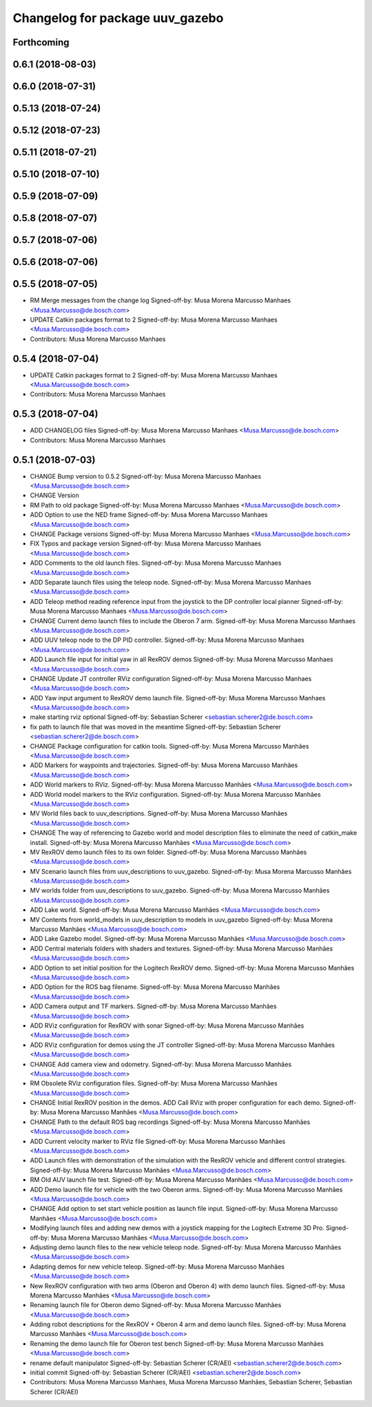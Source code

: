 ^^^^^^^^^^^^^^^^^^^^^^^^^^^^^^^^
Changelog for package uuv_gazebo
^^^^^^^^^^^^^^^^^^^^^^^^^^^^^^^^

Forthcoming
-----------

0.6.1 (2018-08-03)
------------------

0.6.0 (2018-07-31)
------------------

0.5.13 (2018-07-24)
-------------------

0.5.12 (2018-07-23)
-------------------

0.5.11 (2018-07-21)
-------------------

0.5.10 (2018-07-10)
-------------------

0.5.9 (2018-07-09)
------------------

0.5.8 (2018-07-07)
------------------

0.5.7 (2018-07-06)
------------------

0.5.6 (2018-07-06)
------------------

0.5.5 (2018-07-05)
------------------
* RM Merge messages from the change log
  Signed-off-by: Musa Morena Marcusso Manhaes <Musa.Marcusso@de.bosch.com>
* UPDATE Catkin packages format to 2
  Signed-off-by: Musa Morena Marcusso Manhaes <Musa.Marcusso@de.bosch.com>
* Contributors: Musa Morena Marcusso Manhaes

0.5.4 (2018-07-04)
------------------
* UPDATE Catkin packages format to 2
  Signed-off-by: Musa Morena Marcusso Manhaes <Musa.Marcusso@de.bosch.com>
* Contributors: Musa Morena Marcusso Manhaes

0.5.3 (2018-07-04)
------------------
* ADD CHANGELOG files
  Signed-off-by: Musa Morena Marcusso Manhaes <Musa.Marcusso@de.bosch.com>
* Contributors: Musa Morena Marcusso Manhaes

0.5.1 (2018-07-03)
------------------
* CHANGE Bump version to 0.5.2
  Signed-off-by: Musa Morena Marcusso Manhaes <Musa.Marcusso@de.bosch.com>
* CHANGE Version
* RM Path to old package
  Signed-off-by: Musa Morena Marcusso Manhaes <Musa.Marcusso@de.bosch.com>
* ADD Option to use the NED frame
  Signed-off-by: Musa Morena Marcusso Manhaes <Musa.Marcusso@de.bosch.com>
* CHANGE Package versions
  Signed-off-by: Musa Morena Marcusso Manhaes <Musa.Marcusso@de.bosch.com>
* FIX Typos and package version
  Signed-off-by: Musa Morena Marcusso Manhaes <Musa.Marcusso@de.bosch.com>
* ADD Comments to the old launch files.
  Signed-off-by: Musa Morena Marcusso Manhaes <Musa.Marcusso@de.bosch.com>
* ADD Separate launch files using the teleop node.
  Signed-off-by: Musa Morena Marcusso Manhaes <Musa.Marcusso@de.bosch.com>
* ADD Teleop method reading reference input from the joystick to the DP controller local planner
  Signed-off-by: Musa Morena Marcusso Manhaes <Musa.Marcusso@de.bosch.com>
* CHANGE Current demo launch files to include the Oberon 7 arm.
  Signed-off-by: Musa Morena Marcusso Manhaes <Musa.Marcusso@de.bosch.com>
* ADD UUV teleop node to the DP PID controller.
  Signed-off-by: Musa Morena Marcusso Manhaes <Musa.Marcusso@de.bosch.com>
* ADD Launch file input for initial yaw in all RexROV demos
  Signed-off-by: Musa Morena Marcusso Manhaes <Musa.Marcusso@de.bosch.com>
* CHANGE Update JT controller RViz configuration
  Signed-off-by: Musa Morena Marcusso Manhaes <Musa.Marcusso@de.bosch.com>
* ADD Yaw input argument to RexROV demo launch file.
  Signed-off-by: Musa Morena Marcusso Manhaes <Musa.Marcusso@de.bosch.com>
* make starting rviz optional
  Signed-off-by: Sebastian Scherer <sebastian.scherer2@de.bosch.com>
* fix path to launch file that was moved in the meantime
  Signed-off-by: Sebastian Scherer <sebastian.scherer2@de.bosch.com>
* CHANGE Package configuration for catkin tools.
  Signed-off-by: Musa Morena Marcusso Manhães <Musa.Marcusso@de.bosch.com>
* ADD Markers for waypoints and trajectories.
  Signed-off-by: Musa Morena Marcusso Manhães <Musa.Marcusso@de.bosch.com>
* ADD World markers to RViz.
  Signed-off-by: Musa Morena Marcusso Manhães <Musa.Marcusso@de.bosch.com>
* ADD World model markers to the RViz configuration.
  Signed-off-by: Musa Morena Marcusso Manhães <Musa.Marcusso@de.bosch.com>
* MV World files back to uuv_descriptions.
  Signed-off-by: Musa Morena Marcusso Manhães <Musa.Marcusso@de.bosch.com>
* CHANGE The way of referencing to Gazebo world and model description files to eliminate the need of catkin_make install.
  Signed-off-by: Musa Morena Marcusso Manhães <Musa.Marcusso@de.bosch.com>
* MV RexROV demo launch files to its own folder.
  Signed-off-by: Musa Morena Marcusso Manhães <Musa.Marcusso@de.bosch.com>
* MV Scenario launch files from uuv_descriptions to uuv_gazebo.
  Signed-off-by: Musa Morena Marcusso Manhães <Musa.Marcusso@de.bosch.com>
* MV worlds folder from uuv_descriptions to uuv_gazebo.
  Signed-off-by: Musa Morena Marcusso Manhães <Musa.Marcusso@de.bosch.com>
* ADD Lake world.
  Signed-off-by: Musa Morena Marcusso Manhães <Musa.Marcusso@de.bosch.com>
* MV Contents from world_models in uuv_description to models in uuv_gazebo
  Signed-off-by: Musa Morena Marcusso Manhães <Musa.Marcusso@de.bosch.com>
* ADD Lake Gazebo model.
  Signed-off-by: Musa Morena Marcusso Manhães <Musa.Marcusso@de.bosch.com>
* ADD Central materials folders with shaders and textures.
  Signed-off-by: Musa Morena Marcusso Manhães <Musa.Marcusso@de.bosch.com>
* ADD Option to set initial position for the Logitech RexROV demo.
  Signed-off-by: Musa Morena Marcusso Manhães <Musa.Marcusso@de.bosch.com>
* ADD Option for the ROS bag filename.
  Signed-off-by: Musa Morena Marcusso Manhães <Musa.Marcusso@de.bosch.com>
* ADD Camera output and TF markers.
  Signed-off-by: Musa Morena Marcusso Manhães <Musa.Marcusso@de.bosch.com>
* ADD RViz configuration for RexROV with sonar
  Signed-off-by: Musa Morena Marcusso Manhães <Musa.Marcusso@de.bosch.com>
* ADD RViz configuration for demos using the JT controller
  Signed-off-by: Musa Morena Marcusso Manhães <Musa.Marcusso@de.bosch.com>
* CHANGE Add camera view and odometry.
  Signed-off-by: Musa Morena Marcusso Manhães <Musa.Marcusso@de.bosch.com>
* RM Obsolete RViz configuration files.
  Signed-off-by: Musa Morena Marcusso Manhães <Musa.Marcusso@de.bosch.com>
* CHANGE Initial RexROV position in the demos.
  ADD Call RViz with proper configuration for each demo.
  Signed-off-by: Musa Morena Marcusso Manhães <Musa.Marcusso@de.bosch.com>
* CHANGE Path to the default ROS bag recordings
  Signed-off-by: Musa Morena Marcusso Manhães <Musa.Marcusso@de.bosch.com>
* ADD Current velocity marker to RViz file
  Signed-off-by: Musa Morena Marcusso Manhães <Musa.Marcusso@de.bosch.com>
* ADD Launch files with demonstration of the
  simulation with the RexROV vehicle and different
  control strategies.
  Signed-off-by: Musa Morena Marcusso Manhães <Musa.Marcusso@de.bosch.com>
* RM Old AUV launch file test.
  Signed-off-by: Musa Morena Marcusso Manhães <Musa.Marcusso@de.bosch.com>
* ADD Demo launch file for vehicle with the two
  Oberon arms.
  Signed-off-by: Musa Morena Marcusso Manhães <Musa.Marcusso@de.bosch.com>
* CHANGE Add option to set start vehicle position as
  launch file input.
  Signed-off-by: Musa Morena Marcusso Manhães <Musa.Marcusso@de.bosch.com>
* Modifying launch files and adding new demos with a joystick mapping for the Logitech Extreme 3D Pro.
  Signed-off-by: Musa Morena Marcusso Manhães <Musa.Marcusso@de.bosch.com>
* Adjusting demo launch files to the new vehicle teleop node.
  Signed-off-by: Musa Morena Marcusso Manhães <Musa.Marcusso@de.bosch.com>
* Adapting demos for new vehicle teleop.
  Signed-off-by: Musa Morena Marcusso Manhães <Musa.Marcusso@de.bosch.com>
* New RexROV configuration with two arms (Oberon and Oberon 4) with demo launch files.
  Signed-off-by: Musa Morena Marcusso Manhães <Musa.Marcusso@de.bosch.com>
* Renaming launch file for Oberon demo
  Signed-off-by: Musa Morena Marcusso Manhães <Musa.Marcusso@de.bosch.com>
* Adding robot descriptions for the RexROV + Oberon 4 arm and demo launch files.
  Signed-off-by: Musa Morena Marcusso Manhães <Musa.Marcusso@de.bosch.com>
* Renaming the demo launch file for Oberon test bench
  Signed-off-by: Musa Morena Marcusso Manhães <Musa.Marcusso@de.bosch.com>
* rename default manipulator
  Signed-off-by: Sebastian Scherer (CR/AEI) <sebastian.scherer2@de.bosch.com>
* initial commit
  Signed-off-by: Sebastian Scherer (CR/AEI) <sebastian.scherer2@de.bosch.com>
* Contributors: Musa Morena Marcusso Manhaes, Musa Morena Marcusso Manhães, Sebastian Scherer, Sebastian Scherer (CR/AEI)

